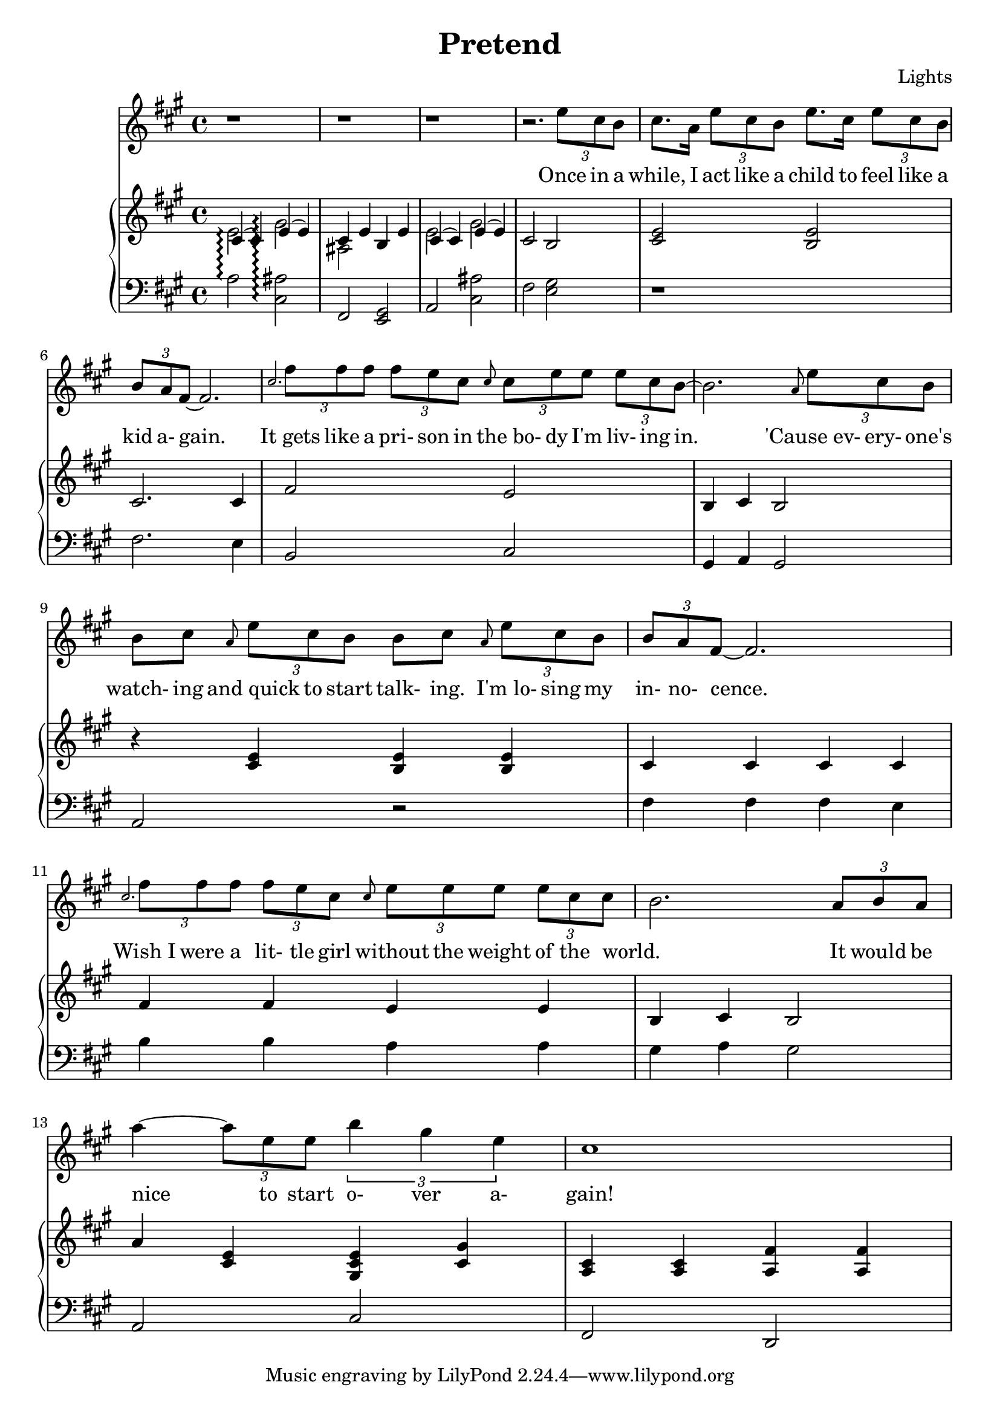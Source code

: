 \version "2.12.1"

\header {
  title    = "Pretend"
  composer = "Lights"
  % Comfortable and honest
}

% Thanks to http://lsr.dsi.unimi.it/LSR/Item?id=328
triplet = #(define-music-function (parser location music) (ly:music?)
  #{ \times 2/3 $music #})


chorustext = \lyricmode {
  It would be nice to start o- ver a- gain!
  Be- fore we were men.
  I'd give; I'd bend. Let's play pre- tend.
}

% Thanks to http://www.songlyrics.com/lights/pretend-lyrics/
text = \lyricmode {
  Once in a while,
  I act like a child
  to feel like a kid a- gain.

  It_gets like a pri- son in
  the_bo- dy I'm liv- ing in.

  'Cause_ev- ery- one's watch- ing
  and_quick to start talk- ing.
  I'm_lo- sing my in- no- cence.

% Wish_I were a lit- tle boy;
% more than a bro- ken toy.
  Wish_I were a lit- tle girl
  without the weight of the world.

  \chorustext

  Re- mem- ber the times
  we had so- da for wine
  and we got by on gra- ti- tude?

  The worse they could do to you
  was check your at- ti- tude.

  Yeah, when fights were for fun?
  We had wa- ter in guns?
  And a place we could call our own?

  How we lost sight of home;
  I guess I'l ne- ver know

  \chorustext
  And when it's the end,
  our lives will make sense.
  We'll love, we'll bend;
  let's play pre- tend.

  It's not go- ing to_be long
  be- fore we're all gone
  with no- thing to show for them.

  Stop ta- king lives; come on,
  let's all grow up a- gain.
}

lyricsSentenceA = \relative c'' {
  \triplet {e8 cis b} |
  cis8. a16 \triplet {e'8 cis b} 
  e8. cis16 \triplet {e8 cis b} |
  \triplet {b a fis ~} fis2.
}

lyricsSentenceB = {
  \grace {cis}
  \triplet {fis8 fis fis}
  \triplet {fis e cis}
  \grace {cis}
  \triplet {cis e e}
  \triplet {e8 cis b~}
}

lyricsSentenceC = \relative c'' {
  \grace {a}
  \triplet {e'8 cis b} |
  b cis 
  \grace {a} \triplet {e'8 cis b} 
  b cis 
  \grace {a} \triplet {e'8 cis b}|
  \triplet {b a fis ~} fis2.
}

lyricsSentenceD = {
  \grace {cis}
  \triplet {fis8 fis fis}
  \triplet {fis e cis}
  \grace {cis}
  \triplet {e e e}
  \triplet {e8 cis cis ~ }| b2.
  \triplet {a8 b a}
}

lyricChorusA = \relative c''' {
  a4 ~ \triplet{a8 e e8}
  \triplet {b'4 gis e}
  cis1%4 ~ \triplet {c8 }
}

lyricsMelody = \relative c'' {
  r1 r1 r1 r2. 
  \lyricsSentenceA
  \lyricsSentenceB
  b2.
  \lyricsSentenceC
  \lyricsSentenceD
  \lyricChorusA
}

%%%%%%%%%%%%%%%%%%%
introRHa = \relative c' {
  << {
    cis4\arpeggio(
    cis)
    e\arpeggio(
    e) |
    cis e b e
  } \\ {
  e2\arpeggio 
  gis\arpeggio
  ais,
  } >>
}
introLHa = \relative c' {
  a2\arpeggio
  <cis, ais'>\arpeggio
  fis,
  <e gis>
}

introRHb = \relative c' {
  << {
    cis4(
    cis)
    e(
    e) |
  } \\ {
  e2
  gis
  } >>
  cis,2
  b
}
introLHb = \relative c {
  a2
  <cis ais'>
  fis
  <e gis>
}

introRHb = \relative c' {
  << {
    cis4(
    cis)
    e(
    e) |
  } \\ {
  e2
  gis
  } >>
  cis,2
  b
}
introLHb = \relative c {
  a2
  <cis ais'>
  fis
  <e gis>
}

melodyRHa = \relative c' {
  <cis e>2
  <b e>2
  cis2.
  cis4
  fis2
  e2
  b4
  cis
  b2
}
melodyLHa = \relative c {
  r1
  fis2.
  e4
  b2
  cis2
  gis4
  a
  gis2
}

melodyRHb = \relative c' {
  r4
  <cis e>
  <b e>
  <b e>
  cis4 cis cis cis
  fis fis e e
  b cis b2
}
melodyLHb = \relative c {
  a2
  r
  fis'4 fis fis e
  b' b a a
  gis a gis2
}

chorusRHa = \relative c'' {
  a4 <cis, e>
  <gis cis e> <gis' cis,>
  <a, cis> <a cis>
  <a fis'> <a fis'>
}
chorusLHa = \relative c {
  a2 cis fis, d
}

pianoRH = {
  \introRHa
  \introRHb
  \melodyRHa
  \melodyRHb
  \chorusRHa
}
pianoLH = {
  \introLHa
  \introLHb
  \melodyLHa
  \melodyLHb
  \chorusLHa
}

\new Staff = "lyrics" <<
  \time 4/4
  \key a \major
  \new Voice = "lights" {
    \lyricsMelody
  }
  \new Lyrics \lyricsto "lights" {
    \autoBeamOff
    \text
  }

  \new PianoStaff  = "piano" \with { connectArpeggios = ##t } <<
    \new Staff = "upper" {
      \time 4/4
      \key a \major
      \clef treble
      \pianoRH
    }
    \new Staff = "lower" {
      \time 4/4
      \key a \major
      \clef bass
      \pianoLH
    }
  >>
>>

